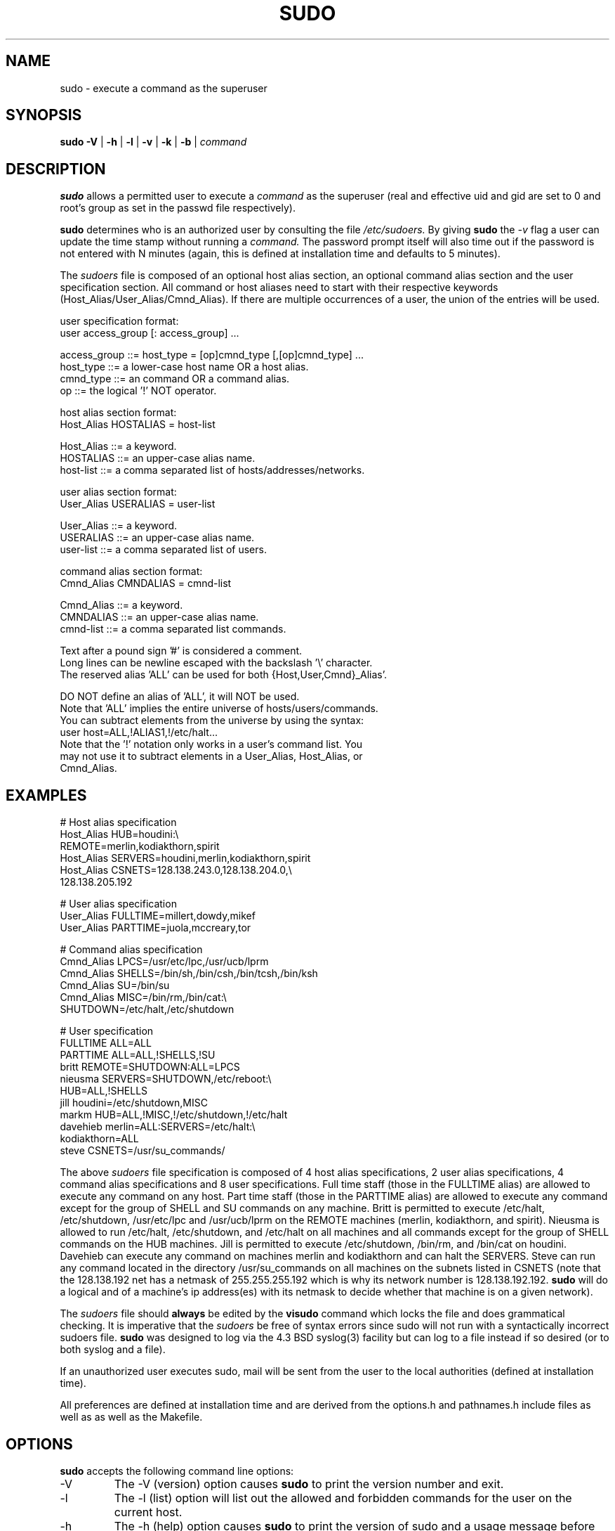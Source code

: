 .\" $Id$
.TH SUDO 8
.SH NAME
sudo \- execute a command as the superuser
.SH SYNOPSIS
.B sudo
.B \-V
|
.B \-h
|
.B \-l
|
.B \-v
|
.B \-k
|
.B \-b
|
.I command
.SH DESCRIPTION
.B sudo
allows a permitted user to execute a 
.I command 
as the superuser (real and effective uid and gid are set to 0 and root's
group as set in the passwd file respectively).
.sp
.B sudo 
determines who is an authorized user by consulting the file
.I /etc/sudoers.
By giving
.B sudo
the
.I \-v
flag a user can update the time stamp without running a
.I command.
The password prompt itself will also time out if the password is
not entered with N minutes (again, this is defined at installation
time and defaults to 5 minutes).
.sp
The
.I sudoers
file is composed of an optional host alias section, an optional command
alias section and the user specification section. All command or host
aliases need to start with their respective keywords
(Host_Alias/User_Alias/Cmnd_Alias).
If there are multiple occurrences of a user, the union of the entries
will be used.
.nf

user specification format: 
  user access_group [: access_group] ...

    access_group ::= host_type = [op]cmnd_type [,[op]cmnd_type] ... 
       host_type ::= a lower\-case host name OR a host alias.
       cmnd_type ::= an command OR a command alias.
              op ::= the logical '!' NOT operator.

host alias section format:
  Host_Alias HOSTALIAS = host\-list

      Host_Alias ::= a keyword.
       HOSTALIAS ::= an upper\-case alias name.
       host\-list ::= a comma separated list of hosts/addresses/networks.

user alias section format:
  User_Alias USERALIAS = user\-list

      User_Alias ::= a keyword.
       USERALIAS ::= an upper\-case alias name.
       user\-list ::= a comma separated list of users.

command alias section format:
  Cmnd_Alias CMNDALIAS = cmnd\-list

      Cmnd_Alias ::= a keyword.
       CMNDALIAS ::= an upper\-case alias name.
       cmnd\-list ::= a comma separated list commands.

Text after a pound sign '#' is considered a comment.
Long lines can be newline escaped with the backslash '\\' character.
The reserved alias 'ALL' can be used for both {Host,User,Cmnd}_Alias'.

    DO NOT define an alias of 'ALL', it will NOT be used.
    Note that 'ALL' implies the entire universe of hosts/users/commands.
    You can subtract elements from the universe by using the syntax:
       user  host=ALL,!ALIAS1,!/etc/halt...
    Note that the '!' notation only works in a user's command list.  You
    may not use it to subtract elements in a User_Alias, Host_Alias, or
    Cmnd_Alias.
.fi
.SH EXAMPLES
.nf
    # Host alias specification
    Host_Alias  HUB=houdini:\\
                REMOTE=merlin,kodiakthorn,spirit
    Host_Alias  SERVERS=houdini,merlin,kodiakthorn,spirit
    Host_Alias  CSNETS=128.138.243.0,128.138.204.0,\\
                       128.138.205.192

    # User alias specification
    User_Alias  FULLTIME=millert,dowdy,mikef
    User_Alias  PARTTIME=juola,mccreary,tor

    # Command alias specification
    Cmnd_Alias  LPCS=/usr/etc/lpc,/usr/ucb/lprm
    Cmnd_Alias  SHELLS=/bin/sh,/bin/csh,/bin/tcsh,/bin/ksh
    Cmnd_Alias  SU=/bin/su
    Cmnd_Alias  MISC=/bin/rm,/bin/cat:\\
                SHUTDOWN=/etc/halt,/etc/shutdown

    # User specification
    FULLTIME    ALL=ALL
    PARTTIME    ALL=ALL,!SHELLS,!SU
    britt       REMOTE=SHUTDOWN:ALL=LPCS
    nieusma     SERVERS=SHUTDOWN,/etc/reboot:\\
                HUB=ALL,!SHELLS
    jill        houdini=/etc/shutdown,MISC
    markm       HUB=ALL,!MISC,!/etc/shutdown,!/etc/halt
    davehieb    merlin=ALL:SERVERS=/etc/halt:\\
                kodiakthorn=ALL
    steve       CSNETS=/usr/su_commands/
.fi
.sp
The above
.I sudoers
file specification is composed of 4 host alias specifications, 2 user alias
specifications, 4 command alias specifications and 8 user specifications.  Full
time staff (those in the FULLTIME alias) are allowed to execute any command on
any host.  Part time staff (those in the PARTTIME alias) are allowed to execute
any command except for the group of SHELL and SU commands on any machine.
Britt is permitted to execute /etc/halt, /etc/shutdown, /usr/etc/lpc and
/usr/ucb/lprm on the REMOTE machines (merlin, kodiakthorn, and spirit).
Nieusma is allowed to run /etc/halt, /etc/shutdown, and /etc/halt on all
machines and all commands except for the group of SHELL commands on the HUB
machines.  Jill is permitted to execute /etc/shutdown, /bin/rm, and /bin/cat
on houdini.  Davehieb can execute any command on machines merlin and kodiakthorn
and can halt the SERVERS.  Steve can run any command located in the directory
/usr/su_commands on all machines on the subnets listed in CSNETS (note that
the 128.138.192 net has a netmask of 255.255.255.192 which is why its
network number is 128.138.192.192.
.B sudo
will do a logical and of a machine's ip address(es) with its netmask to decide
whether that machine is on a given network).

The
.I sudoers
file should 
.B always
be edited by the 
.B visudo 
command which locks the file and does grammatical checking. It is
imperative that the
.I sudoers
be free of syntax errors since sudo will not run with a syntactically
incorrect sudoers file.
.B sudo
was designed to log via the 4.3 BSD syslog(3) facility but
can log to a file instead if so desired (or to both syslog and a file).
.sp
If an unauthorized user executes sudo, mail will be sent from the user to 
the local authorities (defined at installation time).
.sp
All preferences are defined at installation time and are derived from
the options.h and pathnames.h include files as well as as well as the
Makefile.
.SH OPTIONS
.B sudo
accepts the following command line options:
.IP \-V
The \-V (version) option causes
.B sudo
to print the version number and exit.
.IP \-l
The \-l (list) option will list out the allowed and forbidden commands
for the user on the current host.
.IP \-h
The \-h (help) option causes
.B sudo
to print the version of sudo and a usage message before exiting.
.IP \-v
If given the \-v (validate) option,
.B sudo
will update the user's timestamp file, prompting for a password if necessary.
This extends the
.B sudo
timeout to for another N minutes (where N is defined at installation time and
defaults to 5 minutes) but does not run a command.
.IP \-k
The \-k (kill) option to
.B sudo
removes the user's timestamp file, thus requiring a password the next time
.B sudo
is run.  This option does not require and password and was added to
allow a user to revoke
.B sudo
permissions from a .logout file.
.IP \-b
The \-b (background) option tells
.B sudo
to run the given command in the background.  Note that if you use the
\-b option you cannot use shell job control to manipulate the command.
.SH RETURN VALUES
.B sudo
quits with an exit value of 1 if there is a configuration/permission problem
or if
.B sudo
cannot execute the given command.  In the latter case the error string is
printed to stdout via
.BR perror (3).
If
.B sudo
cannot
.BR stat (3)
one or more entries in the user's PATH the error is printed on stdout via
.BR perror (3).
(If the directory does not exist or if it is not really a directory, the
entry is ignored and no error is printed.)  This should not happen under
normal circumstances.  The most common reason for
.BR stat (3)
to return "permission denied" is if you are running an automounter and
one of the directories in your PATH is on a machine that is currently
unreachable.
.SH SECURITY NOTES
.B sudo
tries to be safe when executing external commands.  To this end
LD_*, SHLIB_PATH (HP\-UX only), LIBPATH (AIX only), and _RLD_* (Digital UNIX
only) environmental variables are removed from the environment passed on to
all commands executed.
.B sudo
also sets the IFS environmental variable to its default value (" \\t\\n").
.sp
To prevent command spoofing,
.B sudo
checks '.' and '' (both denoting current directory) last when searching for
a command in the user's PATH (if one or both are in the PATH).
Note, however, that the actual PATH environmental variable is
.I not
modified and is passed unchanged to the program that
.B sudo
executes.
.sp
For security reasons, if your OS supports shared libraries,
.B sudo
should always be statically linked unless the dynamic loader disables
user\-defined library search paths for setuid programs.
.SH FILES
.nf
/etc/sudoers                 file of authorized users.
.fi
.SH ENVIRONMENT VARIABLES
.nf
SUDO_COMMAND                 Set to the command run by sudo
SUDO_USER                    Set to the login of the user who invoked sudo
SUDO_UID                     Set to the uid of the user who invoked sudo
SUDO_GID                     Set to the gid of the user who invoked sudo
.fi
.SH AUTHORS
Many people have worked on
.B sudo
over the years, this version consists of code written primarily by:
.nf

Jeff Nieusma                 <nieusma@internetone.com>
David Hieb                   <davehieb@internetone.com>
Todd Miller                  <Todd.Miller@cs.colorado.edu>
Chris Jepeway                <jepeway@cs.utk.edu>

See the HISTORY file in the sudo distribution for more details.
.fi
.sp
Please send all bugs, comments, and changes to sudo\-bugs@cs.colorado.edu.
.SH DISCLAIMER
This program is distributed in the hope that it will be useful, but
WITHOUT ANY WARRANTY; without even the implied warranty of
MERCHANTABILITY or FITNESS FOR A PARTICULAR PURPOSE.  See the GNU
General Public License for more details.
.sp
You should have received a copy of the GNU General Public License along
with this program; if not, write to the Free Software Foundation, Inc.,
675 Mass Ave, Cambridge, MA 02139, USA.
.SH CAVEATS
There is no easy way to prevent a user from gaining a root shell if 
that user has access to commands that are shell scripts or that 
allow shell escapes.
.SH SEE ALSO
.BR su (1)
